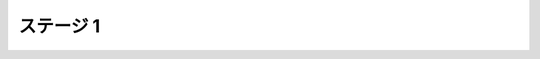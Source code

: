 ======================================================================
ステージ 1
======================================================================

.. todo:: ズンビツー

.. contents:: 本章見出し
   :local:

